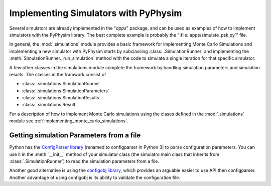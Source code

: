 Implementing Simulators with PyPhysim
=====================================

Several simulators are already implemented in the "`apps`" package, and can
be used as examples of how to implement simulators with the PyPhysim
library. The best complete example is probably the
":file:`apps/simulate_psk.py`" file.

In general, the :mod:`.simulations` module provides a basic framework
for implementing Monte Carlo Simulations and implementing a new simulator
with PyPhysim starts by subclassing
:class:`.SimulationRunner` and implementing the
:meth:`SimulationRunner._run_simulation` method with the code to simulate a
single iteration for that specific simulator.


A few other classes in the simulations module complete the framework by
handling simulation parameters and simulation results. The classes in the
framwork consist of

- :class:`.simulations.SimulationRunner`
- :class:`.simulations.SimulationParameters`
- :class:`.simulations.SimulationResults`
- :class:`.simulations.Result`

For a description of how to implement Monte Carlo simulations using the
clases defined in the :mod:`.simulations` module see
:ref:`implementing_monte_carlo_simulations`.


Getting simulation Parameters from a file
-----------------------------------------

Python has the `ConfigParser library
<http://docs.python.org/2/library/configparser.html#module-ConfigParser>`_
(renamed to configparser in Python 3) to parse configuration
parameters. You can use it in the :meth:`__init__` method of your simulator
class (the simulatro main class that inherits from
:class:`.SimulationRunner`) to read the simulation parameters from a file.

Another good alternative is using the `configobj library <http://www.voidspace.org.uk/python/configobj.html>`_, which provides an
arguable easier to use API then configparser. Another advantage of using
configobj is its ability to validate the configuration file.

